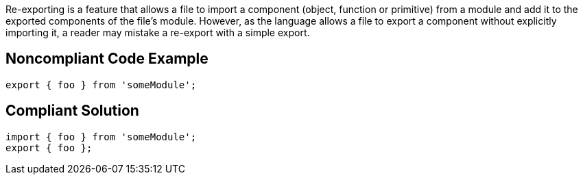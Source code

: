 Re-exporting is a feature that allows a file to import a component (object, function or primitive) from a module and add it to the exported components of the file's module. However, as the language allows a file to export a component without explicitly importing it, a reader may mistake a re-export with a simple export. 


== Noncompliant Code Example

----
export { foo } from 'someModule';
----


== Compliant Solution

----
import { foo } from 'someModule';
export { foo };
----

